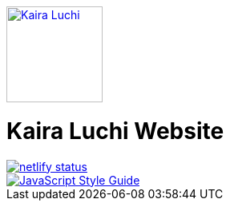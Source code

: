 [caption="Kaira Luchi: ",link=http://www.kairaluchi.com]
image::kairaluchi.png[Kaira Luchi, 120]

= Kaira Luchi Website

[link=https://app.netlify.com/sites/musing-dubinsky-d9b636/deploys]
image::https://api.netlify.com/api/v1/badges/019b222d-d62c-46bf-8376-048bf58e4de6/deploy-status[netlify status]
[link=https://standardjs.com]
image::https://img.shields.io/badge/code_style-standard-brightgreen.svg[JavaScript Style Guide]
